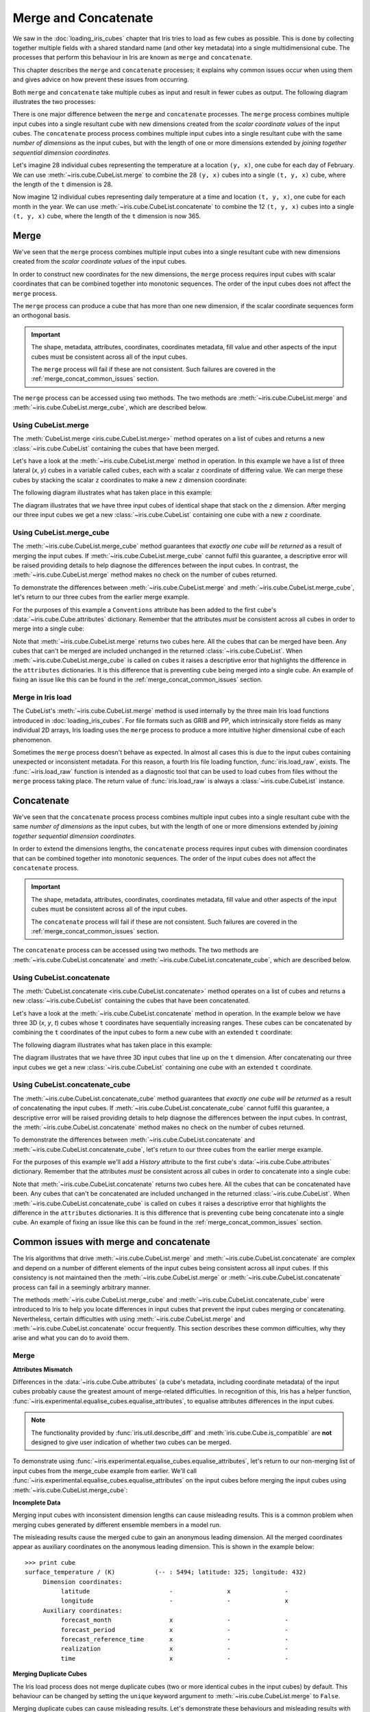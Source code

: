 .. _merge_and_concat:

=====================
Merge and Concatenate
=====================

We saw in the :doc:`loading_iris_cubes` chapter that Iris tries to load as few cubes as
possible. This is done by collecting together multiple fields with a shared standard
name (and other key metadata) into a single multidimensional cube. The processes that
perform this behaviour in Iris are known as ``merge`` and ``concatenate``.

This chapter describes the ``merge`` and ``concatenate`` processes; it explains
why common issues occur when using them and gives advice on how prevent these
issues from occurring.

Both ``merge`` and ``concatenate`` take multiple cubes as input and
result in fewer cubes as output. The following diagram illustrates the two processes:

.. image:: merge_and_concat.svg
   :alt: Pictographic of merge and concatenation.
   :align: center

There is one major difference between the ``merge`` and ``concatenate`` processes. 
The ``merge`` process combines multiple input cubes into a
single resultant cube with new dimensions created from the
*scalar coordinate values* of the input cubes.
The ``concatenate`` process process combines multiple input cubes into a
single resultant cube with the same *number of dimensions* as the input cubes,
but with the length of one or more dimensions extended by *joining together
sequential dimension coordinates*.


Let's imagine 28 individual cubes representing the
temperature at a location ``(y, x)``, one cube for each day of February. We can use
:meth:`~iris.cube.CubeList.merge` to combine the 28 ``(y, x)`` cubes into
a single ``(t, y, x)`` cube, where the length of the ``t`` dimension is 28.

Now imagine 12 individual cubes representing daily temperature at a time and
location ``(t, y, x)``, one cube for each month in the year. We can use
:meth:`~iris.cube.CubeList.concatenate` to combine the 12
``(t, y, x)`` cubes into a single ``(t, y, x)`` cube, where the length
of the ``t`` dimension is now 365.


Merge
-----

We've seen that the ``merge`` process combines multiple input cubes into a
single resultant cube with new dimensions created from the
*scalar coordinate values* of the input cubes.

In order to construct new coordinates for the new dimensions, the ``merge`` process requires input cubes
with scalar coordinates that can be combined together into monotonic sequences.
The order of the input cubes does not affect the ``merge`` process.

The ``merge`` process can produce a cube that has more than one new dimension,
if the scalar coordinate sequences form an orthogonal basis.

.. important::

    The shape, metadata, attributes, coordinates, coordinates metadata, fill value and
    other aspects of the input cubes must be consistent across all of the input cubes.

    The ``merge`` process will fail if these are not consistent. Such failures are
    covered in the :ref:`merge_concat_common_issues` section.


The ``merge`` process can be accessed using two methods. The two methods are
:meth:`~iris.cube.CubeList.merge` and :meth:`~iris.cube.CubeList.merge_cube`,
which are described below.


Using CubeList.merge
====================

The :meth:`CubeList.merge <iris.cube.CubeList.merge>` method operates on a list
of cubes and returns a new :class:`~iris.cube.CubeList` containing the cubes
that have been merged.

.. testsetup:: merge

    import numpy as np
    import iris
    def _xy_cube(z):
        cube = iris.cube.Cube(np.arange(20).reshape(4, 5), 'air_temperature', units='kelvin')
        cube.add_dim_coord(iris.coords.DimCoord(range(4), long_name='y'), 0)
        cube.add_dim_coord(iris.coords.DimCoord(range(5), long_name='x'), 1)
        cube.add_aux_coord(iris.coords.DimCoord(z, long_name='z', units='meters'))
        return cube
    cubes = iris.cube.CubeList([_xy_cube(1), _xy_cube(2), _xy_cube(3)])


Let's have a look at the :meth:`~iris.cube.CubeList.merge` method in operation.
In this example we have a list of three lateral (*x*, *y*) cubes in a
variable called ``cubes``, each with a scalar ``z`` coordinate of
differing value. We can merge these cubes by stacking the scalar ``z`` coordinates to
make a new ``z`` dimension coordinate:

.. doctest:: merge
    :options: +ELLIPSIS, +NORMALIZE_WHITESPACE

    >>> print cubes
    0: air_temperature / (kelvin)          (y: 4; x: 5)
    1: air_temperature / (kelvin)          (y: 4; x: 5)
    2: air_temperature / (kelvin)          (y: 4; x: 5)

    >>> print cubes[0]
    air_temperature / (kelvin)          (y: 4; x: 5)
     ...
         Scalar coordinates:
              z: 1 meters
    >>> print cubes[1]
    air_temperature / (kelvin)          (y: 4; x: 5)
     ...
         Scalar coordinates:
              z: 2 meters
    >>> print cubes[2]
    air_temperature / (kelvin)          (y: 4; x: 5)
     ...
         Scalar coordinates:
              z: 3 meters

    >>> print cubes.merge()
    0: air_temperature / (kelvin)          (z: 3; y: 4; x: 5)

The following diagram illustrates what has taken place in this example:

.. image:: merge.svg
   :alt: Pictographic of merge.
   :align: center

The diagram illustrates that we have three input cubes of identical shape
that stack on the ``z`` dimension.
After merging our three input cubes we get a new :class:`~iris.cube.CubeList` containing
one cube with a new ``z`` coordinate.


Using CubeList.merge_cube
=========================

The :meth:`~iris.cube.CubeList.merge_cube` method guarantees that *exactly one cube will be returned*
as a result of merging the input cubes.
If :meth:`~iris.cube.CubeList.merge_cube` cannot fulfil this guarantee, a descriptive error
will be raised providing details to help diagnose the differences between the input cubes.
In contrast, the :meth:`~iris.cube.CubeList.merge` method makes no check on the number of cubes returned.

To demonstrate the differences between :meth:`~iris.cube.CubeList.merge`
and :meth:`~iris.cube.CubeList.merge_cube`, let's return to our three cubes
from the earlier merge example.

For the purposes of this example a ``Conventions`` attribute has been added to the first
cube's :data:`~iris.cube.Cube.attributes` dictionary.
Remember that the attributes *must* be consistent across all cubes in order to merge
into a single cube:

.. testsetup:: merge_vs_merge_cube

    import numpy as np
    import iris
    def _xy_cube(z):
        cube = iris.cube.Cube(np.arange(20).reshape(4, 5), 'air_temperature', units='kelvin')
        cube.add_dim_coord(iris.coords.DimCoord(range(4), long_name='y'), 0)
        cube.add_dim_coord(iris.coords.DimCoord(range(5), long_name='x'), 1)
        cube.add_aux_coord(iris.coords.DimCoord(z, long_name='z', units='meters'))
        return cube
    cubes = iris.cube.CubeList([_xy_cube(1), _xy_cube(2), _xy_cube(3)])
    cubes[0].attributes['Conventions'] = 'CF-1.5'

.. doctest:: merge_vs_merge_cube
    :options: +ELLIPSIS, +NORMALIZE_WHITESPACE

    >>> print cubes
    0: air_temperature / (kelvin)          (y: 4; x: 5)
    1: air_temperature / (kelvin)          (y: 4; x: 5)
    2: air_temperature / (kelvin)          (y: 4; x: 5)

    >>> print cubes[0].attributes
    {'Conventions': 'CF-1.5'}
    >>> print cubes[1].attributes
    {}
    >>> print cubes[2].attributes
    {}

    >>> print cubes.merge()
    0: air_temperature / (kelvin)          (y: 4; x: 5)
    1: air_temperature / (kelvin)          (z: 2; y: 4; x: 5)

    >>> print cubes.merge_cube()
    Traceback (most recent call last):
        ...
        raise iris.exceptions.MergeError(msgs)
    iris.exceptions.MergeError: failed to merge into a single cube.
      cube.attributes keys differ: 'Conventions'

Note that :meth:`~iris.cube.CubeList.merge` returns two cubes here.
All the cubes that can be merged have been. Any cubes that can't be merged are
included unchanged in the returned :class:`~iris.cube.CubeList`.
When :meth:`~iris.cube.CubeList.merge_cube` is called on ``cubes`` it raises a
descriptive error that highlights the difference in the ``attributes`` dictionaries.
It is this difference that is preventing ``cube`` being merged into a
single cube. An example of fixing an issue like this can be found in the
:ref:`merge_concat_common_issues` section.


Merge in Iris load
==================

The CubeList's :meth:`~iris.cube.CubeList.merge` method is used internally
by the three main Iris load functions introduced in :doc:`loading_iris_cubes`.
For file formats such as GRIB and PP, which intrinsically store fields as many
individual 2D arrays, Iris loading uses the ``merge`` process to produce a
more intuitive higher dimensional cube of each phenomenon.

Sometimes the ``merge`` process doesn't behave as expected. In almost all
cases this is due to the input cubes containing unexpected or inconsistent metadata.
For this reason, a fourth Iris file loading function, :func:`iris.load_raw`, exists.
The :func:`~iris.load_raw` function is intended as a diagnostic tool that can be used to
load cubes from files without the ``merge`` process taking place. The return value of
:func:`iris.load_raw` is always a :class:`~iris.cube.CubeList` instance.


Concatenate
-----------

We've seen that the ``concatenate`` process process combines multiple input cubes into a
single resultant cube with the same *number of dimensions* as the input cubes,
but with the length of one or more dimensions extended by *joining together
sequential dimension coordinates*.

In order to extend the dimensions lengths, the ``concatenate`` process requires input cubes
with dimension coordinates that can be combined together into monotonic sequences.
The order of the input cubes does not affect the ``concatenate`` process.

.. important::

    The shape, metadata, attributes, coordinates, coordinates metadata, fill value and
    other aspects of the input cubes must be consistent across all of the input cubes.

    The ``concatenate`` process will fail if these are not consistent. Such failures are
    covered in the :ref:`merge_concat_common_issues` section.


The ``concatenate`` process can be accessed using two methods. The two methods are
:meth:`~iris.cube.CubeList.concatenate` and :meth:`~iris.cube.CubeList.concatenate_cube`,
which are described below.


Using CubeList.concatenate
==========================

The :meth:`CubeList.concatenate <iris.cube.CubeList.concatenate>` method operates on a list
of cubes and returns a new :class:`~iris.cube.CubeList` containing the cubes
that have been concatenated.

Let's have a look at the :meth:`~iris.cube.CubeList.concatenate` method in operation.
In the example below we have three 3D (*x*, *y*, *t*) cubes whose ``t`` coordinates
have sequentially increasing ranges.
These cubes can be concatenated by combining the ``t`` coordinates of the input
cubes to form a new cube with an extended ``t`` coordinate:

.. testsetup:: concatenate

    import numpy as np
    import iris
    def _xyt_cube(t):
        cube = iris.cube.Cube(np.arange(12 * len(t)).reshape(-1, 3, 4), 'air_temperature', units='kelvin')
        cube.add_dim_coord(iris.coords.DimCoord(range(3), long_name='y'), 1)
        cube.add_dim_coord(iris.coords.DimCoord(range(4), long_name='x'), 2)
        cube.add_dim_coord(iris.coords.DimCoord(t, long_name='t'), 0)
        return cube
    cubes = iris.cube.CubeList([_xyt_cube(np.arange(31)), _xyt_cube(np.arange(28) + 31), _xyt_cube(np.arange(31) + 59)])

.. doctest:: concatenate
    :options: +ELLIPSIS, +NORMALIZE_WHITESPACE

    >>> print cubes
    0: air_temperature / (kelvin)          (t: 31; y: 3; x: 4)
    1: air_temperature / (kelvin)          (t: 28; y: 3; x: 4)
    2: air_temperature / (kelvin)          (t: 31; y: 3; x: 4)

    >>> print cubes.concatenate()
    0: air_temperature / (kelvin)          (t: 90; y: 3; x: 4)


The following diagram illustrates what has taken place in this example:

.. image:: concat.svg
   :alt: Pictographic of concatenate.
   :align: center

The diagram illustrates that we have three 3D input cubes
that line up on the ``t`` dimension.
After concatenating our three input cubes we get a new :class:`~iris.cube.CubeList`
containing one cube with an extended ``t`` coordinate.


Using CubeList.concatenate_cube
===============================

The :meth:`~iris.cube.CubeList.concatenate_cube` method guarantees that *exactly one
cube will be returned* as a result of concatenating the input cubes.
If :meth:`~iris.cube.CubeList.concatenate_cube` cannot fulfil this guarantee, a descriptive error
will be raised providing details to help diagnose the differences between the input cubes.
In contrast, the :meth:`~iris.cube.CubeList.concatenate` method makes no check on the number
of cubes returned.

To demonstrate the differences between :meth:`~iris.cube.CubeList.concatenate`
and :meth:`~iris.cube.CubeList.concatenate_cube`, let's return to our three cubes
from the earlier merge example.

For the purposes of this example we'll add a *History* attribute to the first
cube's :data:`~iris.cube.Cube.attributes` dictionary.
Remember that the attributes *must* be consistent across all cubes in order to
concatenate into a single cube:

.. testsetup:: concatenate_vs_concatenate_cube

    import numpy as np
    import iris
    def _xyt_cube(t):
        cube = iris.cube.Cube(np.arange(12 * len(t)).reshape(-1, 3, 4), 'air_temperature', units='kelvin')
        cube.add_dim_coord(iris.coords.DimCoord(range(3), long_name='y'), 1)
        cube.add_dim_coord(iris.coords.DimCoord(range(4), long_name='x'), 2)
        cube.add_dim_coord(iris.coords.DimCoord(t, long_name='t'), 0)
        return cube
    cubes = iris.cube.CubeList([_xyt_cube(np.arange(31)), _xyt_cube(np.arange(28) + 31), _xyt_cube(np.arange(31) + 59)])
    cubes[0].attributes['History'] = 'Created 2010-06-30'

.. doctest:: concatenate_vs_concatenate_cube
    :options: +ELLIPSIS, +NORMALIZE_WHITESPACE

    >>> print cubes
    0: air_temperature / (kelvin)          (t: 31; y: 3; x: 4)
    1: air_temperature / (kelvin)          (t: 28; y: 3; x: 4)
    2: air_temperature / (kelvin)          (t: 31; y: 3; x: 4)

    >>> print cubes[0].attributes
    {'History': 'Created 2010-06-30'}
    >>> print cubes[1].attributes
    {}

    >>> print cubes.concatenate()
    0: air_temperature / (kelvin)          (t: 31; y: 3; x: 4)
    1: air_temperature / (kelvin)          (t: 59; y: 3; x: 4)
    >>> print cubes.concatenate_cube()
    Traceback (most recent call last):
        ...
        raise iris.exceptions.ConcatenateError(msgs)
    iris.exceptions.ConcatenateError: failed to concatenate into a single cube.
      Cube metadata differs for phenomenon: air_temperature


Note that :meth:`~iris.cube.CubeList.concatenate` returns two cubes here.
All the cubes that can be concatenated have been. Any cubes that can't be concatenated are
included unchanged in the returned :class:`~iris.cube.CubeList`.
When :meth:`~iris.cube.CubeList.concatenate_cube` is called on ``cubes`` it raises a
descriptive error that highlights the difference in the ``attributes`` dictionaries.
It is this difference that is preventing ``cube`` being concatenate into a
single cube. An example of fixing an issue like this can be found in the
:ref:`merge_concat_common_issues` section.


.. _merge_concat_common_issues:

Common issues with merge and concatenate
----------------------------------------

The Iris algorithms that drive :meth:`~iris.cube.CubeList.merge` and
:meth:`~iris.cube.CubeList.concatenate` are complex and depend
on a number of different elements of the input cubes being consistent across
all input cubes.
If this consistency is not maintained then the
:meth:`~iris.cube.CubeList.merge` or
:meth:`~iris.cube.CubeList.concatenate` process can fail in a
seemingly arbitrary manner.

The methods :meth:`~iris.cube.CubeList.merge_cube` and
:meth:`~iris.cube.CubeList.concatenate_cube` 
were introduced to Iris to help you locate differences in input cubes
that prevent the input cubes merging or concatenating.
Nevertheless, certain difficulties with using
:meth:`~iris.cube.CubeList.merge` and
:meth:`~iris.cube.CubeList.concatenate` occur frequently.
This section describes these common difficulties, why they arise and
what you can do to avoid them.


Merge
=====

.. _merge_issues_attrs_mismatch:

**Attributes Mismatch**

Differences in the :data:`~iris.cube.Cube.attributes` (a cube's metadata, including
coordinate metadata) of the input cubes probably cause the greatest amount of
merge-related difficulties.
In recognition of this, Iris has a helper function,
:func:`~iris.experimental.equalise_cubes.equalise_attributes`, to equalise
attributes differences in the input cubes.

.. note::

    The functionality provided by :func:`iris.util.describe_diff` and
    :meth:`iris.cube.Cube.is_compatible` are **not** designed to give user
    indication of whether two cubes can be merged.

To demonstrate using :func:`~iris.experimental.equalise_cubes.equalise_attributes`,
let's return to our non-merging list of input cubes from the merge_cube example
from earlier.
We'll call :func:`~iris.experimental.equalise_cubes.equalise_attributes` on the
input cubes before merging the input cubes using :meth:`~iris.cube.CubeList.merge_cube`:

.. doctest:: merge_vs_merge_cube
    :options: +ELLIPSIS, +NORMALIZE_WHITESPACE

    >>> from iris.experimental.equalise_cubes import equalise_attributes
    >>> print cubes
    0: air_temperature / (kelvin)          (y: 4; x: 5)
    1: air_temperature / (kelvin)          (y: 4; x: 5)
    2: air_temperature / (kelvin)          (y: 4; x: 5)

    >>> print cubes[0].attributes
    {'Conventions': 'CF-1.5'}
    >>> print cubes[1].attributes
    {}
    >>> print cubes[2].attributes
    {}

    >>> print cubes.merge_cube()
    Traceback (most recent call last):
        ...
        raise iris.exceptions.MergeError(msgs)
    iris.exceptions.MergeError: failed to merge into a single cube.
      cube.attributes keys differ: 'Conventions'

    >>> equalise_attributes(cubes)

    >>> print cubes[0].attributes
    {}

    >>> print cubes.merge_cube()
    air_temperature / (kelvin)          (z: 3; y: 4; x: 5)
         Dimension coordinates:
              z                           x     -     -
              y                           -     x     -
              x                           -     -     x


**Incomplete Data**

Merging input cubes with inconsistent dimension lengths can cause misleading results.
This is a common problem when merging cubes generated by different ensemble members in a model run.

The misleading results cause the merged cube to gain an anonymous leading dimension.
All the merged coordinates appear as auxiliary coordinates on the anonymous leading dimension.
This is shown in the example below::

    >>> print cube
    surface_temperature / (K)           (-- : 5494; latitude: 325; longitude: 432)
         Dimension coordinates:
              latitude                      -               x               -
              longitude                     -               -               x
         Auxiliary coordinates:
              forecast_month                x               -               -
              forecast_period               x               -               -
              forecast_reference_time       x               -               -
              realization                   x               -               -
              time                          x               -               -


**Merging Duplicate Cubes**

The Iris load process does not merge duplicate cubes (two or more identical cubes in
the input cubes) by default.
This behaviour can be changed by setting the ``unique`` keyword argument
to :meth:`~iris.cube.CubeList.merge` to ``False``.

Merging duplicate cubes can cause misleading results. Let's demonstrate these
behaviours and misleading results with the following example.
In this example we have three input cubes.
The first has a scalar ``z`` coordinate with value 1, the second has a
scalar ``z`` coordinate with value 2 and the third has a scalar ``z``
coordinate with value 1.
The first and third cubes are thus identical.
We will demonstrate the effect of merging the input cubes with ``unique=False``
(duplicate cubes allowed) and ``unique=True`` (duplicate cubes not allowed):

.. testsetup:: merge_duplicate

    import numpy as np
    import iris
    def _xy_cube(z):
        cube = iris.cube.Cube(np.arange(20).reshape(4, 5), 'air_temperature', units='kelvin')
        cube.add_dim_coord(iris.coords.DimCoord(range(4), long_name='y'), 0)
        cube.add_dim_coord(iris.coords.DimCoord(range(5), long_name='x'), 1)
        cube.add_aux_coord(iris.coords.DimCoord(z, long_name='z', units='meters'))
        return cube
    cubes = iris.cube.CubeList([_xy_cube(1), _xy_cube(2), _xy_cube(1)])

.. doctest:: merge_duplicate
    :options: +ELLIPSIS, +NORMALIZE_WHITESPACE

    >>> print cubes
    0: air_temperature / (kelvin)          (y: 4; x: 5)
    1: air_temperature / (kelvin)          (y: 4; x: 5)
    2: air_temperature / (kelvin)          (y: 4; x: 5)

    >>> print cubes.merge(unique=False)
    0: air_temperature / (kelvin)          (z: 2; y: 4; x: 5)
    1: air_temperature / (kelvin)          (z: 2; y: 4; x: 5)

    >>> print cubes.merge()  # unique=True is the default.
    Traceback (most recent call last):
      ...
    iris.exceptions.DuplicateDataError: failed to merge into a single cube.
      Duplicate 'air_temperature' cube, with scalar coordinates z=Cell(point=1, bound=None)


Notice how merging the input cubes with duplicate cubes allowed produces a result
with **four** `z` coordinate values.
Closer inspection of these two resultant cubes demonstrates that the
scalar ``z`` coordinate with value 2 is found in both cubes.

Trying to merge the input cubes with duplicate cubes not allowed raises an
error highlighting the presence of the duplicate cube.


**Single value coordinates**

Coordinates containing only a single value can cause confusion when
combining input cubes. In Iris' terminology a **scalar** coordinate is a
coordinate of length 1 *which does not describe a data dimension*. Remember:
* The ``merge`` process combines multiple input cubes into a
  single resultant cube with new dimensions created from the
  *scalar coordinate values* of the input cubes.
* The ``concatenate`` process process combines multiple input cubes into a
  single resultant cube with the same *number of dimensions* as the input cubes,
  but with the length of one or more dimensions extended by *joining together
  sequential dimension coordinates*.


Let's look at two example cubes to demonstrate this.

If your cubes are similar to those below (the single value ``z`` coordinate
is not on a dimension) then use :meth:`~iris.cube.CubeList.merge` to
combine your cubes::

    >>> print cubes[0]
    air_temperature / (kelvin)          (y: 4; x: 5)
         Dimension coordinates:
              x                           x      -
              y                           -      x
         Scalar coordinates:
              z: 1
    >>> print cubes[1]
    air_temperature / (kelvin)          (y: 4; x: 5)
         Dimension coordinates:
              x                           x      -
              y                           -      x
         Scalar coordinates:
              z: 2


If your cubes are similar to those below (the single value ``z`` coordinate is
associated with a dimension) then use :meth:`~iris.cube.CubeList.concatenate` to
combine your cubes::

    >>> print cubes
    0: air_temperature / (kelvin)          (z: 1; y: 4; x: 5)
    1: air_temperature / (kelvin)          (z: 1; y: 4; x: 5)


Concatenate
===========

**Time Units**

Differences in the units of the time coordinates of the input cubes probably cause
the greatest amount of concatenate-related difficulties.
In recognition of this, Iris has a helper function,
:func:`~iris.util.unify_time_units`, to apply a common time unit to all the input cubes.

To demonstrate using :func:`~iris.util.unify_time_units`,
let's adapt our list of input cubes from the ``concatenate_cube`` example from earlier.
We'll give the input cubes unequal time coordinate units and call
:func:`~iris.util.unify_time_units` on the input cubes before concatenating
the input cubes using :meth:`~iris.cube.CubeList.concatenate_cube`:

.. testsetup:: concatenate_time_units

    import numpy as np
    import iris
    def _xyt_cube(t):
        cube = iris.cube.Cube(np.arange(12 * len(t)).reshape(-1, 3, 4), 'air_temperature', units='kelvin')
        cube.add_dim_coord(iris.coords.DimCoord(range(3), long_name='y'), 1)
        cube.add_dim_coord(iris.coords.DimCoord(range(4), long_name='x'), 2)
        cube.add_dim_coord(iris.coords.DimCoord(t, long_name='t'), 0)
        return cube
    cubes = iris.cube.CubeList([_xyt_cube(np.arange(31).astype(np.float64)),
                                _xyt_cube(np.arange(28).astype(np.float64) + 31),
                                _xyt_cube(np.arange(31).astype(np.float64) + 59)])
    cubes[0].coord('t').units = 'days since 1990-02-15'
    cubes[1].coord('t').units = 'days since 1970-01-01'
    cubes[2].coord('t').units = 'days since 1970-01-01'

.. doctest:: concatenate_time_units
    :options: +ELLIPSIS, +NORMALIZE_WHITESPACE

    >>> from iris.util import unify_time_units
    >>> print cubes
    0: air_temperature / (kelvin)          (t: 31; y: 3; x: 4)
    1: air_temperature / (kelvin)          (t: 28; y: 3; x: 4)
    2: air_temperature / (kelvin)          (t: 31; y: 3; x: 4)

    >>> print cubes[0].coord('t').units
    days since 1990-02-15
    >>> print cubes[1].coord('t').units
    days since 1970-01-01

    >>> print cubes.concatenate_cube()
    Traceback (most recent call last):
     ...
    ConcatenateError: failed to concatenate into a single cube.
      Dimension coordinates metadata differ: t != t

    >>> unify_time_units(cubes)

    >>> print cubes[1].coord('t').units
    days since 1990-02-15

    >>> print cubes.concatenate_cube()
    air_temperature / (kelvin)          (t: 90; y: 3; x: 4)
         Dimension coordinates:
              t                           x      -     -
              y                           -      x     -
              x                           -      -     x

**Attributes Mismatch**

The ``concatenate`` process is affected by attributes mismatch on input cubes
in the same way that the ``merge`` process.
The :ref:`Attributes Mismatch <merge_issues_attrs_mismatch>` section earlier in this
chapter gives further information on attributes mismatch.
